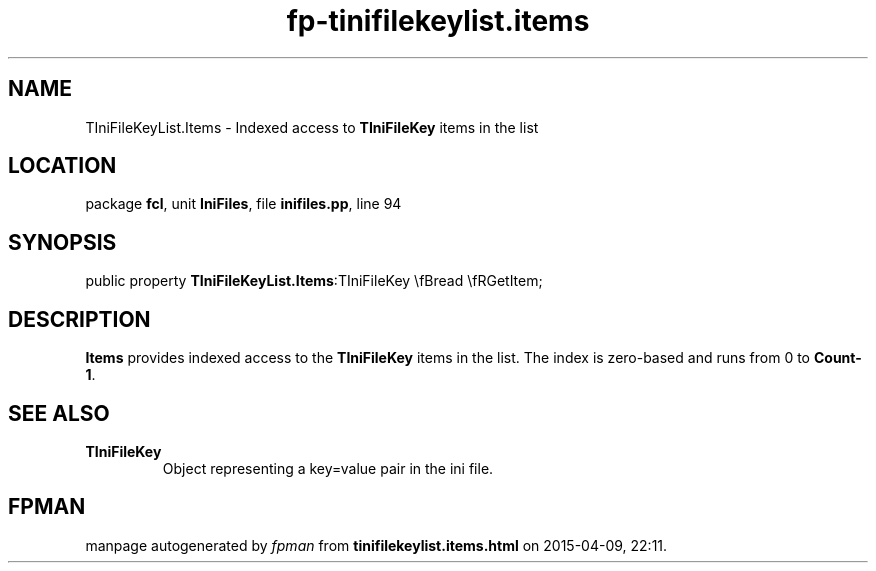 .\" file autogenerated by fpman
.TH "fp-tinifilekeylist.items" 3 "2014-03-14" "fpman" "Free Pascal Programmer's Manual"
.SH NAME
TIniFileKeyList.Items - Indexed access to \fBTIniFileKey\fR items in the list
.SH LOCATION
package \fBfcl\fR, unit \fBIniFiles\fR, file \fBinifiles.pp\fR, line 94
.SH SYNOPSIS
public property  \fBTIniFileKeyList.Items\fR:TIniFileKey \\fBread \\fRGetItem;
.SH DESCRIPTION
\fBItems\fR provides indexed access to the \fBTIniFileKey\fR items in the list. The index is zero-based and runs from 0 to \fBCount-1\fR.


.SH SEE ALSO
.TP
.B TIniFileKey
Object representing a key=value pair in the ini file.

.SH FPMAN
manpage autogenerated by \fIfpman\fR from \fBtinifilekeylist.items.html\fR on 2015-04-09, 22:11.

